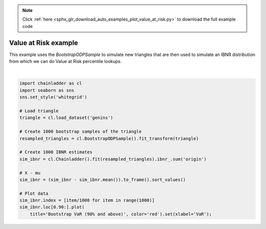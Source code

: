 .. note::
    :class: sphx-glr-download-link-note

    Click :ref:`here <sphx_glr_download_auto_examples_plot_value_at_risk.py>` to download the full example code
.. rst-class:: sphx-glr-example-title

.. _sphx_glr_auto_examples_plot_value_at_risk.py:


======================
Value at Risk example
======================

This example uses the `BootstrapODPSample` to simulate new triangles that
are then used to simulate an IBNR distribution from which we can do
Value at Risk percentile lookups.



.. image:: /auto_examples/images/sphx_glr_plot_value_at_risk_001.png
    :class: sphx-glr-single-img


.. rst-class:: sphx-glr-script-out

 Out:

 .. code-block:: none


    [Text(0.5,0,'VaR')]





|


.. code-block:: default


    import chainladder as cl
    import seaborn as sns
    sns.set_style('whitegrid')

    # Load triangle
    triangle = cl.load_dataset('genins')

    # Create 1000 bootstrap samples of the triangle
    resampled_triangles = cl.BootstrapODPSample().fit_transform(triangle)

    # Create 1000 IBNR estimates
    sim_ibnr = cl.Chainladder().fit(resampled_triangles).ibnr_.sum('origin')

    # X - mu
    sim_ibnr = (sim_ibnr - sim_ibnr.mean()).to_frame().sort_values()

    # Plot data
    sim_ibnr.index = [item/1000 for item in range(1000)]
    sim_ibnr.loc[0.90:].plot(
        title='Bootstrap VaR (90% and above)', color='red').set(xlabel='VaR');


.. rst-class:: sphx-glr-timing

   **Total running time of the script:** ( 0 minutes  0.715 seconds)


.. _sphx_glr_download_auto_examples_plot_value_at_risk.py:


.. only :: html

 .. container:: sphx-glr-footer
    :class: sphx-glr-footer-example



  .. container:: sphx-glr-download

     :download:`Download Python source code: plot_value_at_risk.py <plot_value_at_risk.py>`



  .. container:: sphx-glr-download

     :download:`Download Jupyter notebook: plot_value_at_risk.ipynb <plot_value_at_risk.ipynb>`


.. only:: html

 .. rst-class:: sphx-glr-signature

    `Gallery generated by Sphinx-Gallery <https://sphinx-gallery.github.io>`_
